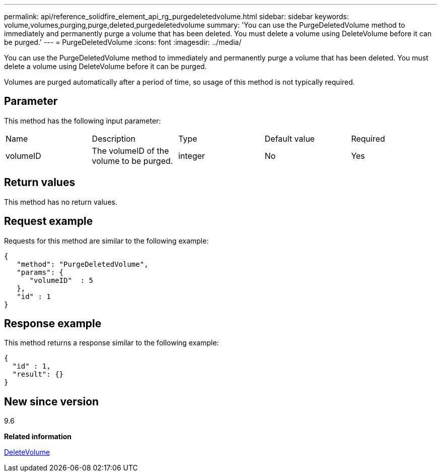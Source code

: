 ---
permalink: api/reference_solidfire_element_api_rg_purgedeletedvolume.html
sidebar: sidebar
keywords: volume,volumes,purging,purge,deleted,purgedeletedvolume
summary: 'You can use the PurgeDeletedVolume method to immediately and permanently purge a volume that has been deleted. You must delete a volume using DeleteVolume before it can be purged.'
---
= PurgeDeletedVolume
:icons: font
:imagesdir: ../media/

[.lead]
You can use the PurgeDeletedVolume method to immediately and permanently purge a volume that has been deleted. You must delete a volume using DeleteVolume before it can be purged.

Volumes are purged automatically after a period of time, so usage of this method is not typically required.

== Parameter

This method has the following input parameter:

|===
| Name| Description| Type| Default value| Required
a|
volumeID
a|
The volumeID of the volume to be purged.
a|
integer
a|
No
a|
Yes
|===

== Return values

This method has no return values.

== Request example

Requests for this method are similar to the following example:

----
{
   "method": "PurgeDeletedVolume",
   "params": {
      "volumeID"  : 5
   },
   "id" : 1
}
----

== Response example

This method returns a response similar to the following example:

----
{
  "id" : 1,
  "result": {}
}
----

== New since version

9.6

*Related information*

xref:reference_solidfire_element_api_rg_deletevolume.adoc[DeleteVolume]
